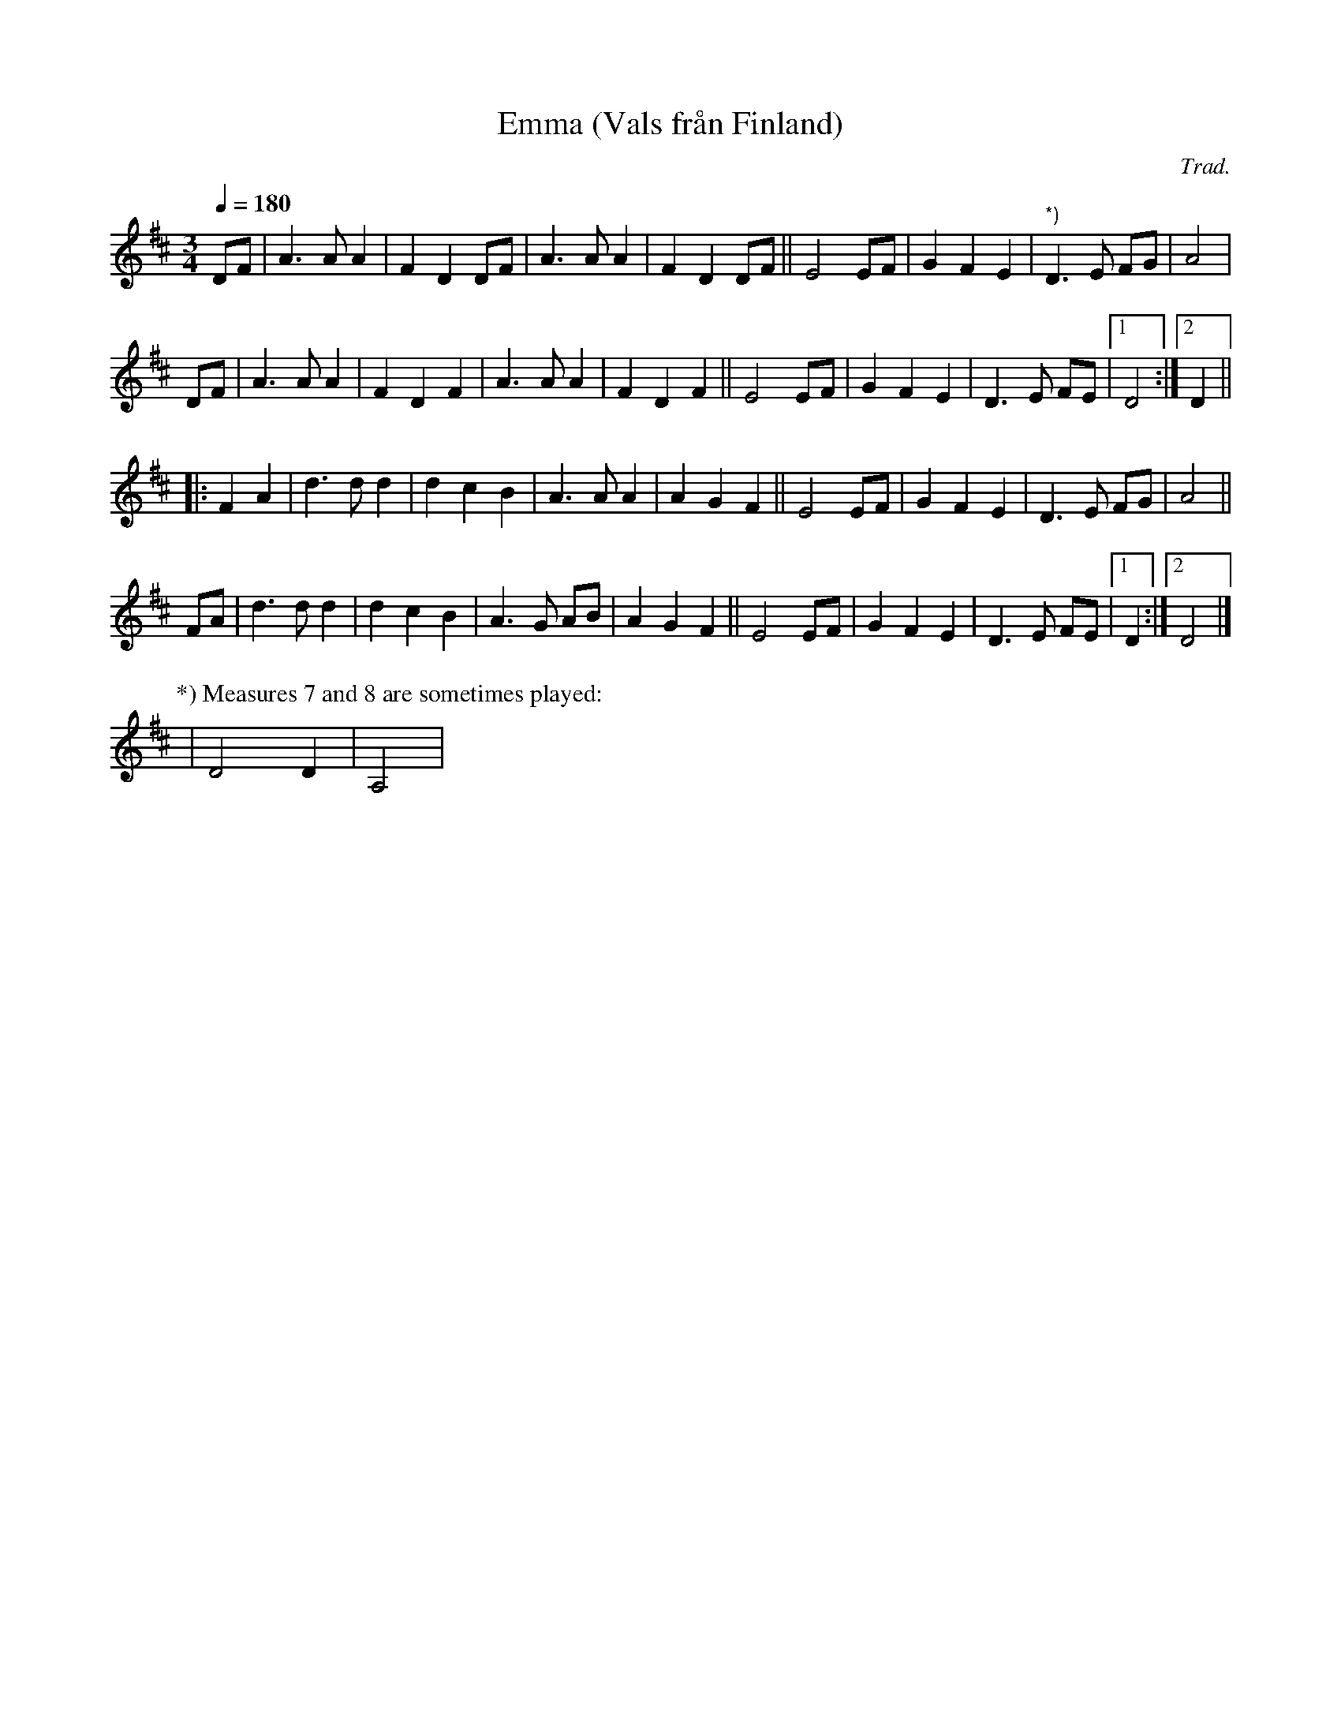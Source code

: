 X: 1
T: Emma (Vals fr\aan Finland)
C: Trad.
R: waltz, song
S: http://www.nyckelharpa.org/archive/written-music/american-allspel-list/ 2022/9/21
Z: 2022 John Chambers <jc:trillian.mit.edu>
M: 3/4
L: 1/8
Q: 1/4=180
K: D
DF | A3 A A2 | F2 D2 DF | A3 A A2 | F2 D2 DF || E4 EF | G2 F2 E2 | "*)"D3 E FG | A4 |
DF | A3 A A2 | F2 D2 F2 | A3 A A2 | F2 D2 F2 || E4 EF | G2 F2 E2 | D3 E FE |[1 D4 :|[2 D2 ||
|: F2 A2 |\
d3 d d2 | d2 c2 B2 | A3 A A2 | A2 G2 F2 || E4 EF | G2 F2 E2 | D3 E FG | A4 ||
FA | d3 d d2 | d2 c2 B2 | A3 G AB | A2 G2 F2 || E4 EF | G2 F2 E2 | D3 E FE |[1 D2 :|2 D4 |]
%
P: *) Measures 7 and 8 are sometimes played:
| D4 D2 | A,4 |

